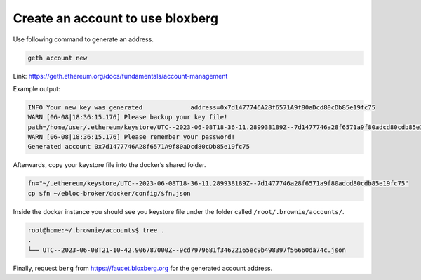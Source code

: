 Create an account to use bloxberg
=================================

Use following command to generate an address.

.. code:: bash

   geth account new

Link: https://geth.ethereum.org/docs/fundamentals/account-management

Example output:

.. code:: bash

   INFO Your new key was generated             address=0x7d1477746A28f6571A9f80aDcd80cDb85e19fc75
   WARN [06-08|18:36:15.176] Please backup your key file!
   path=/home/user/.ethereum/keystore/UTC--2023-06-08T18-36-11.289938189Z--7d1477746a28f6571a9f80adcd80cdb85e19fc75
   WARN [06-08|18:36:15.176] Please remember your password!
   Generated account 0x7d1477746A28f6571A9f80aDcd80cDb85e19fc75

Afterwards, copy your keystore file into the docker’s shared folder.

.. code:: bash

   fn="~/.ethereum/keystore/UTC--2023-06-08T18-36-11.289938189Z--7d1477746a28f6571a9f80adcd80cdb85e19fc75"
   cp $fn ~/ebloc-broker/docker/config/$fn.json

Inside the docker instance you should see you keystore file under the
folder called ``/root/.brownie/accounts/``.

.. code:: bash

   root@home:~/.brownie/accounts$ tree .
   .
   └── UTC--2023-06-08T21-10-42.906787000Z--9cd7979681f34622165ec9b498397f56660da74c.json

Finally, request ``berg`` from https://faucet.bloxberg.org for the
generated account address.
